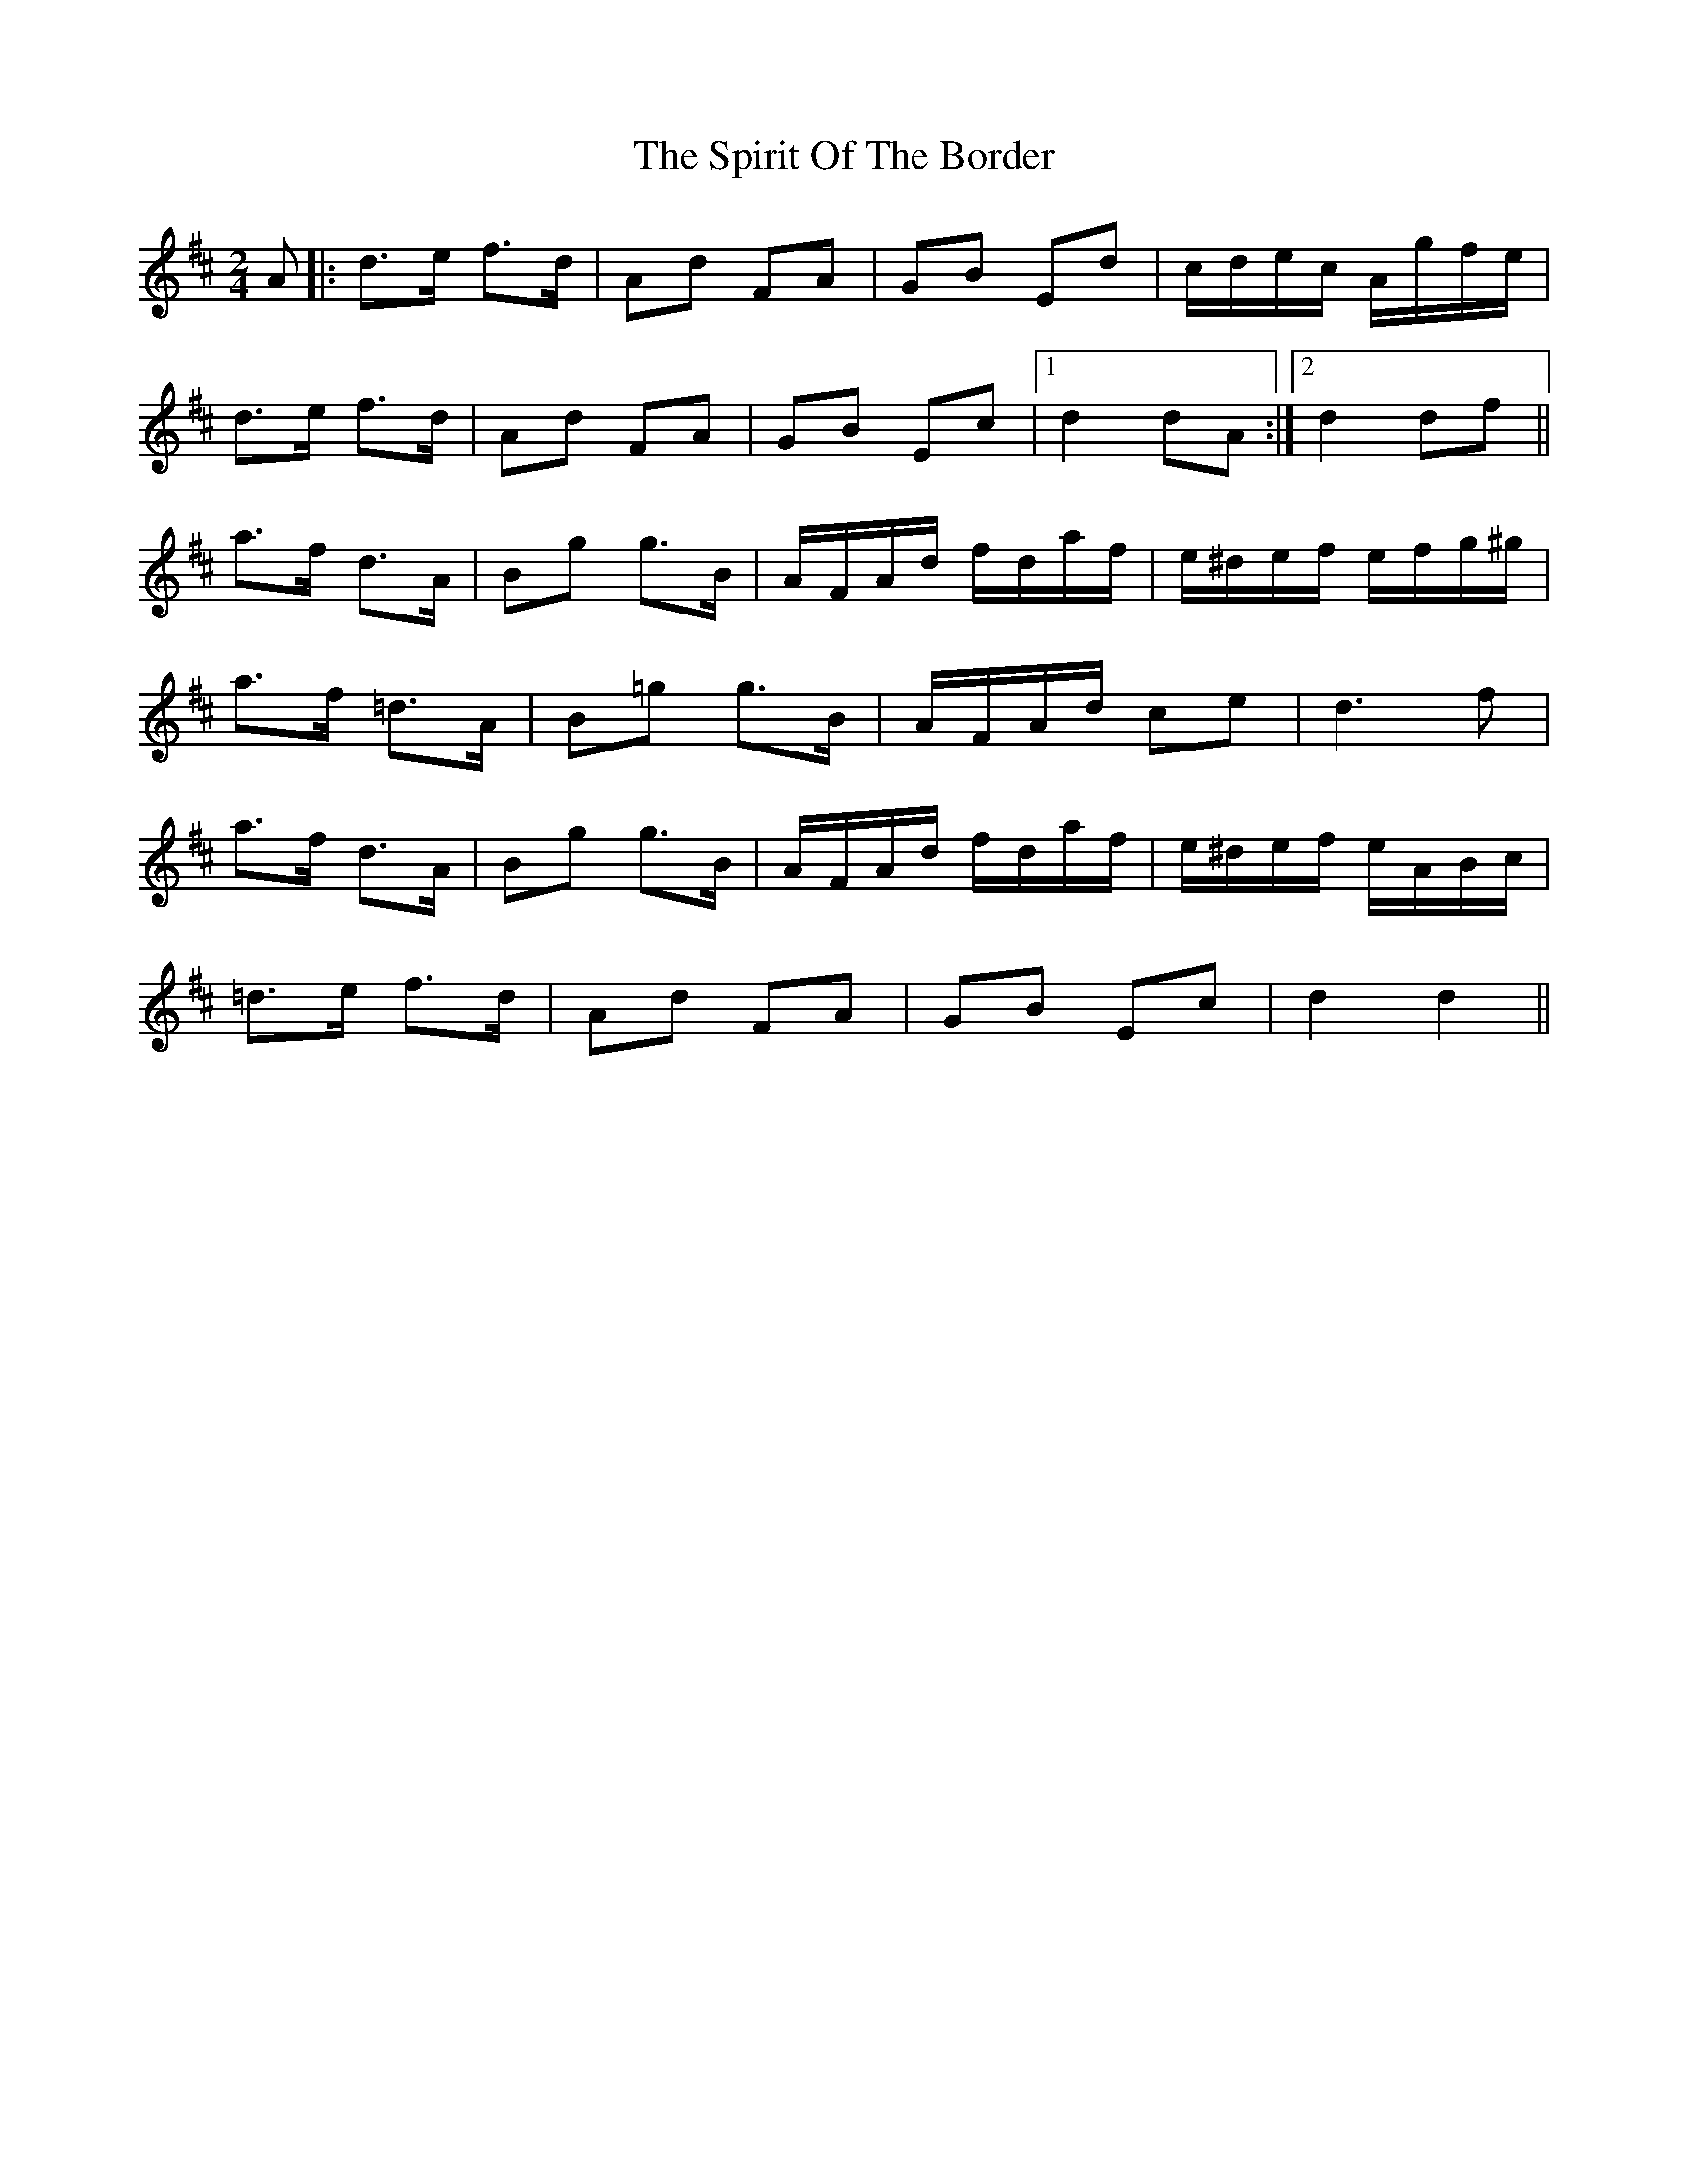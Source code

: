 X: 1
T: Spirit Of The Border, The
Z: nicholas
S: https://thesession.org/tunes/7115#setting7115
R: polka
M: 2/4
L: 1/8
K: Dmaj
A|:d>e f>d|Ad FA|GB Ed|c/d/e/c/ A/g/f/e/|
d>e f>d|Ad FA|GB Ec|1 d2 dA:|2 d2 df||
a>f d>A|Bg g>B|A/F/A/d/ f/d/a/f/|e/^d/e/f/ e/f/g/^g/|
a>f =d>A|B=g g>B|A/F/A/d/ ce|d3 f|
a>f d>A|Bg g>B|A/F/A/d/ f/d/a/f/|e/^d/e/f/ e/A/B/c/|
=d>e f>d|Ad FA|GB Ec|d2 d2||
